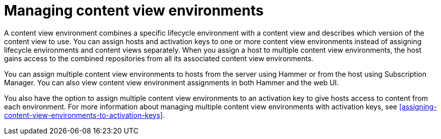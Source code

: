 [id="managing-content-view-environments"]
= Managing content view environments

A content view environment combines a specific lifecycle environment with a content view and describes which version of the content view to use.
You can assign hosts and activation keys to one or more content view environments instead of assigning lifecycle environments and content views separately.
When you assign a host to multiple content view environments, the host gains access to the combined repositories from all its associated content view environments.

You can assign multiple content view environments to hosts from the server using Hammer or from the host using Subscription Manager.
You can also view content view environment assignments in both Hammer and the web UI.

You also have the option to assign multiple content view environments to an activation key to give hosts access to content from each environment.
For more information about managing multiple content view environments with activation keys, see xref:assigning-content-view-environments-to-activation-keys[].